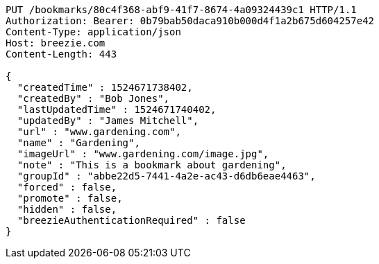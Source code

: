 [source,http,options="nowrap"]
----
PUT /bookmarks/80c4f368-abf9-41f7-8674-4a09324439c1 HTTP/1.1
Authorization: Bearer: 0b79bab50daca910b000d4f1a2b675d604257e42
Content-Type: application/json
Host: breezie.com
Content-Length: 443

{
  "createdTime" : 1524671738402,
  "createdBy" : "Bob Jones",
  "lastUpdatedTime" : 1524671740402,
  "updatedBy" : "James Mitchell",
  "url" : "www.gardening.com",
  "name" : "Gardening",
  "imageUrl" : "www.gardening.com/image.jpg",
  "note" : "This is a bookmark about gardening",
  "groupId" : "abbe22d5-7441-4a2e-ac43-d6db6eae4463",
  "forced" : false,
  "promote" : false,
  "hidden" : false,
  "breezieAuthenticationRequired" : false
}
----